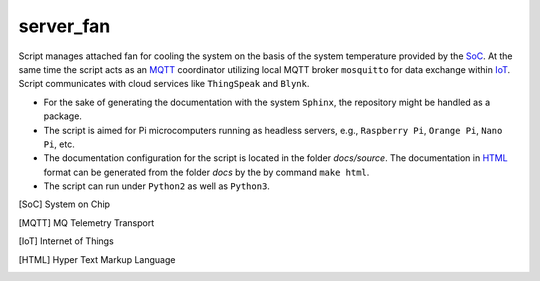 **********
server_fan
**********

Script manages attached fan for cooling the system on the basis of
the system temperature provided by the SoC_. At the same time the script acts
as an MQTT_ coordinator utilizing local MQTT broker ``mosquitto`` for data
exchange within IoT_. Script communicates with cloud services like
``ThingSpeak`` and ``Blynk``.

- For the sake of generating the documentation with the system ``Sphinx``,
  the repository might be handled as a package.

- The script is aimed for Pi microcomputers running as headless servers,
  e.g., ``Raspberry Pi``, ``Orange Pi``, ``Nano Pi``, etc.

- The documentation configuration for the script is located in the folder
  `docs/source`. The documentation in HTML_ format can be generated from
  the folder `docs` by the by command ``make html``.

- The script can run under ``Python2`` as well as ``Python3``.

.. [SoC] System on Chip
.. [MQTT] MQ Telemetry Transport
.. [IoT] Internet of Things
.. [HTML] Hyper Text Markup Language
